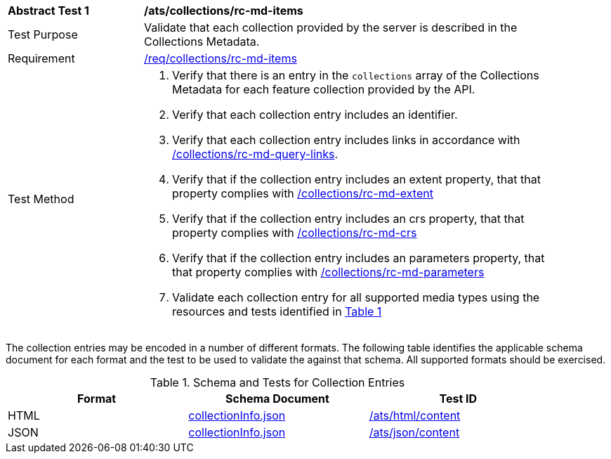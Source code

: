 [[ats_collections_rc-md-items]]
[width="90%",cols="2,6a"]
|===
^|*Abstract Test {counter:ats-id}* |*/ats/collections/rc-md-items*
^|Test Purpose |Validate that each collection provided by the server is described in the Collections Metadata.
^|Requirement |<<req_collections_rc-md-items,/req/collections/rc-md-items>>
^|Test Method |. Verify that there is an entry in the `collections` array of the Collections Metadata for each feature collection provided by the API.
. Verify that each collection entry includes an identifier.
. Verify that each collection entry includes links in accordance with <<ats_collections_rc-md-query-links,/collections/rc-md-query-links>>.
. Verify that if the collection entry includes an extent property, that that property complies with <<ats_collections_rc-md-extent,/collections/rc-md-extent>>
. Verify that if the collection entry includes an crs property, that that property complies with <<ats_collections_rc-md-crs,/collections/rc-md-crs>>
. Verify that if the collection entry includes an parameters property, that that property complies with <<ats_collections_rc-md-parameters,/collections/rc-md-parameters>>
. Validate each collection entry for all supported media types using the resources and tests identified in <<collection-entry-schema>>
|===

The collection entries may be encoded in a number of different formats. The following table identifies the applicable schema document for each format and the test to be used to validate the against that schema. All supported formats should be exercised.

[#collection-entry-schema,reftext='{table-caption} {counter:table-num}']
.Schema and Tests for Collection Entries
[width="90%",cols="3",options="header"]
|===
|Format |Schema Document |Test ID
|HTML |link:https://raw.githubusercontent.com/opengeospatial/oapi_common/master/standard/openapi/schemas/collectionInfo.json[collectionInfo.json]|<<ats_html_content,/ats/html/content>>
|JSON |link:https://raw.githubusercontent.com/opengeospatial/oapi_common/master/standard/openapi/schemas/collectionInfo.json[collectionInfo.json] |<<ats_json_content,/ats/json/content>>
|===
